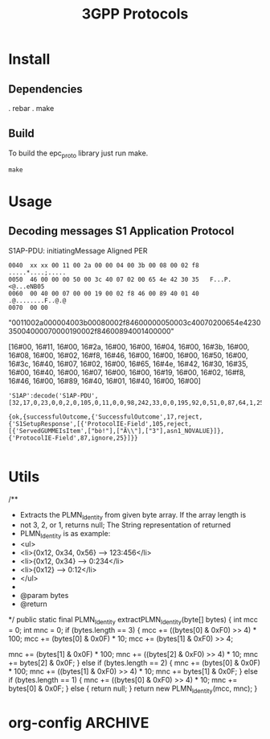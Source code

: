 

#+TITLE: 3GPP Protocols
#+CATEGORY: LTE


* Install
** Dependencies
    . rebar
    . make
** Build
   To build the epc_proto library just run make.
   : make
* Usage
** Decoding messages S1 Application Protocol
   S1AP-PDU: initiatingMessage
   Aligned PER
#+BEGIN_EXAMPLE
0040  xx xx 00 11 00 2a 00 00 04 00 3b 00 08 00 02 f8   .....*....;.....
0050  46 00 00 00 50 00 3c 40 07 02 00 65 4e 42 30 35   F...P.<@...eNB05
0060  00 40 00 07 00 00 19 00 02 f8 46 00 89 40 01 40   .@........F..@.@
0070  00 00     
#+END_EXAMPLE

"0011002a000004003b00080002f84600000050003c40070200654e423035004000070000190002f84600894001400000"

[16#00, 16#11, 16#00, 16#2a, 16#00, 16#00, 16#04, 16#00, 16#3b,
16#00, 16#08, 16#00, 16#02, 16#f8, 16#46, 16#00, 16#00, 16#00, 16#50,
16#00, 16#3c, 16#40, 16#07, 16#02, 16#00, 16#65, 16#4e, 16#42, 16#30,
16#35, 16#00, 16#40, 16#00, 16#07, 16#00, 16#00, 16#19, 16#00, 16#02,
16#f8, 16#46, 16#00, 16#89, 16#40, 16#01, 16#40, 16#00, 16#00]


#+BEGIN_SRC lang:erlang
'S1AP':decode('S1AP-PDU', [32,17,0,23,0,0,2,0,105,0,11,0,0,98,242,33,0,0,195,92,0,51,0,87,64,1,25]).

{ok,{successfulOutcome,{'SuccessfulOutcome',17,reject,{'S1SetupResponse',[{'ProtocolIE-Field',105,reject,[{'ServedGUMMEIsItem',["bò!"],["Ã\\"],["3"],asn1_NOVALUE}]},{'ProtocolIE-Field',87,ignore,25}]}}

#+END_SRC
* Utils
/**
	 * Extracts the PLMN_Identity from given byte array. If the array length is
	 * not 3, 2, or 1, returns null; The String representation of returned
	 * PLMN_Identity is as example:
	 * <ul>
	 * <li>{0x12, 0x34, 0x56} --> 123:456</li>
	 * <li>{0x12, 0x34} --> 0:234</li>
	 * <li>{0x12} --> 0:12</li>
	 * </ul>
	 * 
	 * @param bytes
	 * @return
	 */
	public static final PLMN_Identity extractPLMN_Identity(byte[] bytes) {
		int mcc = 0;
		int mnc = 0;
		if (bytes.length == 3) {
			mcc += ((bytes[0] & 0xF0) >> 4) * 100;
			mcc += (bytes[0] & 0x0F) * 10;
			mcc += (bytes[1] & 0xF0) >> 4;

			mnc += (bytes[1] & 0x0F) * 100;
			mnc += ((bytes[2] & 0xF0) >> 4) * 10;
			mnc += bytes[2] & 0x0F;
		} else if (bytes.length == 2) {
			mnc += (bytes[0] & 0x0F) * 100;
			mnc += ((bytes[1] & 0xF0) >> 4) * 10;
			mnc += bytes[1] & 0x0F;
		} else if (bytes.length == 1) {
			mnc += ((bytes[0] & 0xF0) >> 4) * 10;
			mnc += bytes[0] & 0x0F;
		} else {
			return null;
		}
		return new PLMN_Identity(mcc, mnc);
	}

* org-config                                                        :ARCHIVE:
#+STARTUP: content hidestars
#+TAGS: DOCS(d) CODING(c) TESTING(t) PLANING(p)
#+LINK_UP: sitemap.html
#+LINK_HOME: main.html
#+COMMENT: toc:nil
#+OPTIONS: ^:nil
#+OPTIONS:   H:3 num:t toc:t \n:nil @:t ::t |:t ^:nil -:t f:t *:t <:t
#+OPTIONS:   TeX:t LaTeX:t skip:nil d:nil todo:t pri:nil tags:not-in-toc
#+DESCRIPTION: Augment design process with system property discovering aid.
#+KEYWORDS: SmallCell,
#+LANGUAGE: en

#+STYLE: <link rel="stylesheet" type="text/css" href="org-manual.css" />
#+PROPERTY: Effort_ALL  1:00 2:00 4:00 6:00 8:00 12:00
#+COLUMNS: %38ITEM(Details) %TAGS(Context) %7TODO(To Do) %5Effort(Time){:} %6CLOCKSUM{Total}



  
